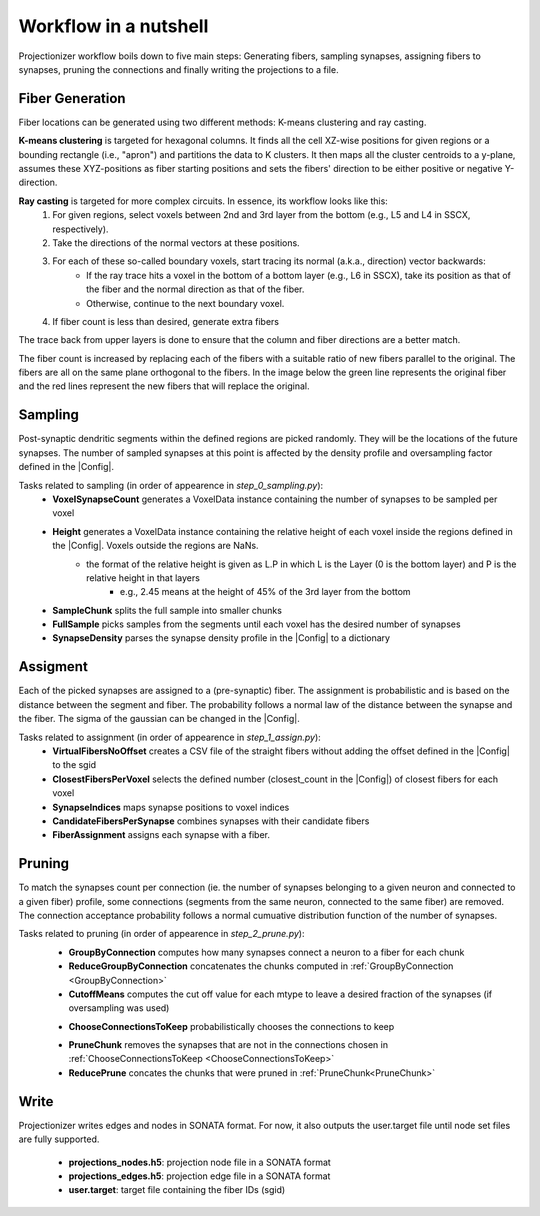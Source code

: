 Workflow in a nutshell
======================

Projectionizer workflow boils down to five main steps: Generating fibers, sampling synapses, assigning fibers to synapses, pruning the connections and finally writing the projections to a file.

Fiber Generation
----------------
Fiber locations can be generated using two different methods: K-means clustering and ray casting.

**K-means clustering** is targeted for hexagonal columns. It finds all the cell XZ-wise positions for given regions or a bounding rectangle (i.e., "apron") and partitions the data to K clusters. It then maps all the cluster centroids to a y-plane, assumes these XYZ-positions as fiber starting positions and sets the fibers' direction to be either positive or negative Y-direction.

**Ray casting** is targeted for more complex circuits. In essence, its workflow looks like this:
 #. For given regions, select voxels between 2nd and 3rd layer from the bottom (e.g., L5 and L4 in SSCX, respectively).
 #. Take the directions of the normal vectors at these positions.
 #. For each of these so-called boundary voxels, start tracing its normal (a.k.a., direction) vector backwards:
     * If the ray trace hits a voxel in the bottom of a bottom layer (e.g., L6 in SSCX), take its position as that of the fiber and the normal direction as that of the fiber.
     * Otherwise, continue to the next boundary voxel.
 #. If fiber count is less than desired, generate extra fibers
The trace back from upper layers is done to ensure that the column and fiber directions are a better match.

.. image:: images/ray_cast.png
   :height: 300

The fiber count is increased by replacing each of the fibers with a suitable ratio of new fibers parallel to the original. The fibers are all on the same plane orthogonal to the fibers. In the image below the green line represents the original fiber and the red lines represent the new fibers that will replace the original.

.. image:: images/increase_fibers.png
   :height: 300

.. |Config| replace:: :doc:`config`

Sampling
--------
Post-synaptic dendritic segments within the defined regions are picked randomly. They will be the locations of the future synapses. The number of sampled synapses at this point is affected by the density profile and oversampling factor defined in the |Config|.

Tasks related to sampling (in order of appearence in `step_0_sampling.py`):
 * **VoxelSynapseCount** generates a VoxelData instance containing the number of synapses to be sampled per voxel
 * **Height** generates a VoxelData instance containing the relative height of each voxel inside the regions defined in the |Config|. Voxels outside the regions are NaNs.
    * the format of the relative height is given as L.P in which L is the Layer (0 is the bottom layer) and P is the relative height in that layers
       * e.g., 2.45 means at the height of 45% of the 3rd layer from the bottom
 * **SampleChunk** splits the full sample into smaller chunks
 * **FullSample** picks samples from the segments until each voxel has the desired number of synapses
 * **SynapseDensity** parses the synapse density profile in the |Config| to a dictionary

Assigment
---------
Each of the picked synapses are assigned to a (pre-synaptic) fiber. The assignment is probabilistic and is based on the distance between the segment and fiber. The probability follows a normal law of the distance between the synapse and the fiber. The sigma of the gaussian can be changed in the |Config|.

Tasks related to assignment (in order of appearence in `step_1_assign.py`):
 * **VirtualFibersNoOffset** creates a CSV file of the straight fibers without adding the offset defined in the |Config| to the sgid
 * **ClosestFibersPerVoxel** selects the defined number (closest_count in the |Config|) of closest fibers for each voxel
 * **SynapseIndices** maps synapse positions to voxel indices
 * **CandidateFibersPerSynapse** combines synapses with their candidate fibers
 * **FiberAssignment** assigns each synapse with a fiber.

Pruning
-------
To match the synapses count per connection (ie. the number of synapses belonging to a given neuron and connected to a given fiber) profile, some connections (segments from the same neuron, connected to the same fiber) are removed. The connection acceptance probability follows a normal cumuative distribution function of the number of synapses.

Tasks related to pruning (in order of appearence in `step_2_prune.py`):
 .. _GroupByConnection:
 * **GroupByConnection** computes how many synapses connect a neuron to a fiber for each chunk
 * **ReduceGroupByConnection** concatenates the chunks computed in :ref:`GroupByConnection <GroupByConnection>`
 * **CutoffMeans** computes the cut off value for each mtype to leave a desired fraction of the synapses (if oversampling was used)
 .. _ChooseConnectionsToKeep:
 * **ChooseConnectionsToKeep** probabilistically chooses the connections to keep
 .. _PruneChunk:
 * **PruneChunk** removes the synapses that are not in the connections chosen in :ref:`ChooseConnectionsToKeep <ChooseConnectionsToKeep>`
 * **ReducePrune** concates the chunks that were pruned in :ref:`PruneChunk<PruneChunk>`

Write
-----
Projectionizer writes edges and nodes in SONATA format. For now, it also outputs the user.target file until node set files are fully supported.

 * **projections_nodes.h5**: projection node file in a SONATA format
 * **projections_edges.h5**: projection edge file in a SONATA format
 * **user.target**: target file containing the fiber IDs (sgid)
